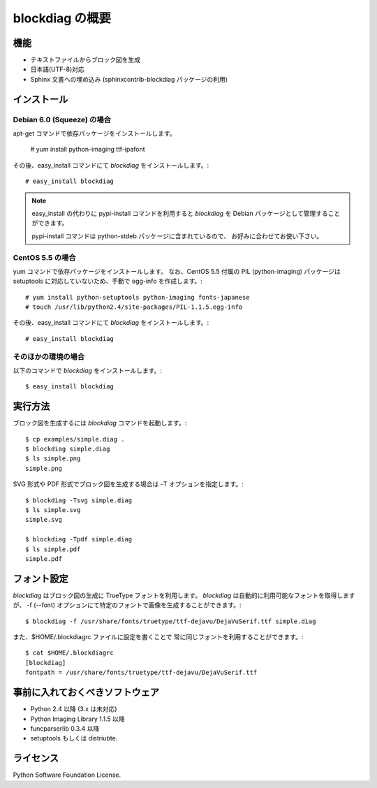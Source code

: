 ================
blockdiag の概要
================

機能
========

* テキストファイルからブロック図を生成
* 日本語(UTF-8)対応
* Sphinx 文書への埋め込み (sphinxcontrib-blockdiag パッケージの利用)

インストール
============

Debian 6.0 (Squeeze) の場合
---------------------------
apt-get コマンドで依存パッケージをインストールします。

   # yum install python-imaging ttf-ipafont

その後、easy_install コマンドにて `blockdiag` をインストールします。::

   # easy_install blockdiag

.. note::

   easy_install の代わりに pypi-install コマンドを利用すると
   `blockdiag` を Debian パッケージとして管理することができます。

   pypi-install コマンドは python-stdeb パッケージに含まれているので、
   お好みに合わせてお使い下さい。

CentOS 5.5 の場合
-----------------
yum コマンドで依存パッケージをインストールします。
なお、CentOS 5.5 付属の PIL (python-imaging) パッケージは
setuptools に対応していないため、手動で egg-info を作成します。::

   # yum install python-setuptools python-imaging fonts-japanese
   # touch /usr/lib/python2.4/site-packages/PIL-1.1.5.egg-info

その後、easy_install コマンドにて `blockdiag` をインストールします。::

   # easy_install blockdiag

そのほかの環境の場合
-----------------------
以下のコマンドで `blockdiag` をインストールします。::

   $ easy_install blockdiag


実行方法
========
ブロック図を生成するには `blockdiag` コマンドを起動します。::

   $ cp examples/simple.diag .
   $ blockdiag simple.diag
   $ ls simple.png
   simple.png

SVG 形式や PDF 形式でブロック図を生成する場合は -T オプションを指定します。::

   $ blockdiag -Tsvg simple.diag
   $ ls simple.svg
   simple.svg

   $ blockdiag -Tpdf simple.diag
   $ ls simple.pdf
   simple.pdf


フォント設定
============
`blockdiag` はブロック図の生成に TrueType フォントを利用します。
`blockdiag` は自動的に利用可能なフォントを取得しますが、
-f (--font) オプションにて特定のフォントで画像を生成することができます。::

   $ blockdiag -f /usr/share/fonts/truetype/ttf-dejavu/DejaVuSerif.ttf simple.diag


また、$HOME/.blockdiagrc ファイルに設定を書くことで
常に同じフォントを利用することができます。::

   $ cat $HOME/.blockdiagrc
   [blockdiag]
   fontpath = /usr/share/fonts/truetype/ttf-dejavu/DejaVuSerif.ttf


事前に入れておくべきソフトウェア
================================
* Python 2.4 以降 (3.x は未対応)
* Python Imaging Library 1.1.5 以降
* funcparserlib 0.3.4 以降
* setuptools もしくは distriubte.


ライセンス
==========
Python Software Foundation License.

